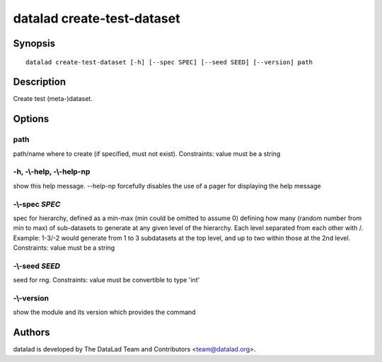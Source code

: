 .. _man_datalad-create-test-dataset:

datalad create-test-dataset
===========================

Synopsis
--------
::

  datalad create-test-dataset [-h] [--spec SPEC] [--seed SEED] [--version] path

Description
-----------
Create test (meta-)dataset.


Options
-------
path
~~~~
path/name where to create (if specified, must not exist). Constraints: value must be a string

**-h**, **-\\-help**, **-\\-help-np**
~~~~~~~~~~~~~~~~~~~~~~~~~~~~~~~~~~~~~
show this help message. --help-np forcefully disables the use of a pager for displaying the help message

**-\\-spec** *SPEC*
~~~~~~~~~~~~~~~~~~~
spec for hierarchy, defined as a min-max (min could be omitted to assume 0) defining how many (random number from min to max) of sub-datasets to generate at any given level of the hierarchy. Each level separated from each other with /. Example: 1-3/-2 would generate from 1 to 3 subdatasets at the top level, and up to two within those at the 2nd level. Constraints: value must be a string

**-\\-seed** *SEED*
~~~~~~~~~~~~~~~~~~~
seed for rng. Constraints: value must be convertible to type 'int'

**-\\-version**
~~~~~~~~~~~~~~~
show the module and its version which provides the command

Authors
-------
datalad is developed by The DataLad Team and Contributors <team@datalad.org>.
